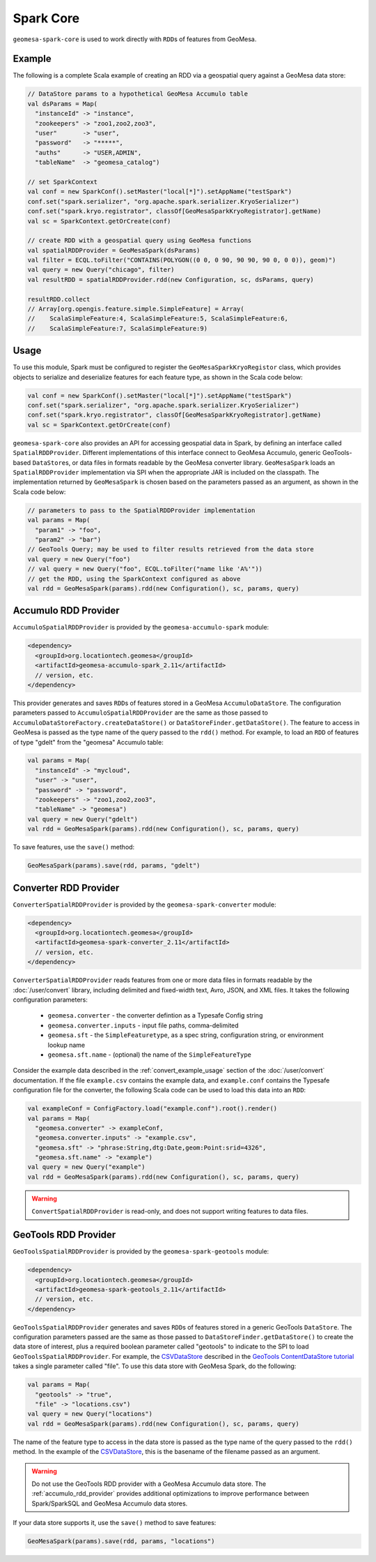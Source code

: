 Spark Core
----------

``geomesa-spark-core`` is used to work directly with ``RDD``\ s of features
from GeoMesa.

Example
^^^^^^^

The following is a complete Scala example of creating an RDD via a geospatial query
against a GeoMesa data store:

.. code-block:: scala

    // DataStore params to a hypothetical GeoMesa Accumulo table
    val dsParams = Map(
      "instanceId" -> "instance",
      "zookeepers" -> "zoo1,zoo2,zoo3",
      "user"       -> "user",
      "password"   -> "*****",
      "auths"      -> "USER,ADMIN",
      "tableName"  -> "geomesa_catalog")

    // set SparkContext
    val conf = new SparkConf().setMaster("local[*]").setAppName("testSpark")
    conf.set("spark.serializer", "org.apache.spark.serializer.KryoSerializer")
    conf.set("spark.kryo.registrator", classOf[GeoMesaSparkKryoRegistrator].getName)
    val sc = SparkContext.getOrCreate(conf)

    // create RDD with a geospatial query using GeoMesa functions
    val spatialRDDProvider = GeoMesaSpark(dsParams)
    val filter = ECQL.toFilter("CONTAINS(POLYGON((0 0, 0 90, 90 90, 90 0, 0 0)), geom)")
    val query = new Query("chicago", filter)
    val resultRDD = spatialRDDProvider.rdd(new Configuration, sc, dsParams, query)

    resultRDD.collect
    // Array[org.opengis.feature.simple.SimpleFeature] = Array(
    //    ScalaSimpleFeature:4, ScalaSimpleFeature:5, ScalaSimpleFeature:6,
    //    ScalaSimpleFeature:7, ScalaSimpleFeature:9)

Usage
^^^^^

To use this module, Spark must be configured to register the
``GeoMesaSparkKryoRegistor`` class, which provides objects to serialize and
deserialize features for each feature type, as shown in the Scala code below:

.. code-block:: scala

    val conf = new SparkConf().setMaster("local[*]").setAppName("testSpark")
    conf.set("spark.serializer", "org.apache.spark.serializer.KryoSerializer")
    conf.set("spark.kryo.registrator", classOf[GeoMesaSparkKryoRegistrator].getName)
    val sc = SparkContext.getOrCreate(conf)

``geomesa-spark-core`` also provides an API for accessing geospatial data
in Spark, by defining an interface called ``SpatialRDDProvider``. Different
implementations of this interface connect to GeoMesa Accumulo, generic
GeoTools-based ``DataStore``\ s, or data files in formats readable by the GeoMesa
converter library. ``GeoMesaSpark`` loads an ``SpatialRDDProvider``
implementation via SPI when the appropriate JAR is included on the classpath.
The implementation returned by ``GeoMesaSpark`` is chosen based on the
parameters passed as an argument, as shown in the Scala code below:

.. code-block:: scala

    // parameters to pass to the SpatialRDDProvider implementation
    val params = Map(
      "param1" -> "foo",
      "param2" -> "bar")
    // GeoTools Query; may be used to filter results retrieved from the data store
    val query = new Query("foo")
    // val query = new Query("foo", ECQL.toFilter("name like 'A%'"))
    // get the RDD, using the SparkContext configured as above
    val rdd = GeoMesaSpark(params).rdd(new Configuration(), sc, params, query)

.. _accumulo_rdd_provider:

Accumulo RDD Provider
^^^^^^^^^^^^^^^^^^^^^

``AccumuloSpatialRDDProvider`` is provided by the ``geomesa-accumulo-spark`` module:

.. code-block:: xml

    <dependency>
      <groupId>org.locationtech.geomesa</groupId>
      <artifactId>geomesa-accumulo-spark_2.11</artifactId>
      // version, etc.
    </dependency>

This provider generates and saves ``RDD``\ s of features stored in a GeoMesa
``AccumuloDataStore``. The configuration parameters passed to
``AccumuloSpatialRDDProvider`` are the same as those passed to
``AccumuloDataStoreFactory.createDataStore()`` or ``DataStoreFinder.getDataStore()``.
The feature to access in GeoMesa is passed as the type name of the query passed
to the ``rdd()`` method. For example, to load an ``RDD`` of features of type "gdelt"
from the "geomesa" Accumulo table:

.. code-block:: scala

    val params = Map(
      "instanceId" -> "mycloud",
      "user" -> "user",
      "password" -> "password",
      "zookeepers" -> "zoo1,zoo2,zoo3",
      "tableName" -> "geomesa")
    val query = new Query("gdelt")
    val rdd = GeoMesaSpark(params).rdd(new Configuration(), sc, params, query)

To save features, use the ``save()`` method:

.. code-block:: scala

    GeoMesaSpark(params).save(rdd, params, "gdelt")

.. _converter_rdd_provider:

Converter RDD Provider
^^^^^^^^^^^^^^^^^^^^^^

``ConverterSpatialRDDProvider`` is provided by the ``geomesa-spark-converter`` module:

.. code-block:: xml

    <dependency>
      <groupId>org.locationtech.geomesa</groupId>
      <artifactId>geomesa-spark-converter_2.11</artifactId>
      // version, etc.
    </dependency>

``ConverterSpatialRDDProvider`` reads features from one or more data files in formats
readable by the :doc:`/user/convert` library, including delimited and fixed-width text,
Avro, JSON, and XML files. It takes the following configuration parameters:

 * ``geomesa.converter`` - the converter defintion as a Typesafe Config string
 * ``geomesa.converter.inputs`` - input file paths, comma-delimited
 * ``geomesa.sft`` - the ``SimpleFeaturetype``, as a spec string, configuration string, or environment lookup name
 * ``geomesa.sft.name`` - (optional) the name of the ``SimpleFeatureType``

Consider the example data described in the :ref:`convert_example_usage` section of the
:doc:`/user/convert` documentation. If the file ``example.csv`` contains the
example data, and ``example.conf`` contains the Typesafe configuration file for the
converter, the following Scala code can be used to load this data into an ``RDD``:

.. code-block:: scala

    val exampleConf = ConfigFactory.load("example.conf").root().render()
    val params = Map(
      "geomesa.converter" -> exampleConf,
      "geomesa.converter.inputs" -> "example.csv",
      "geomesa.sft" -> "phrase:String,dtg:Date,geom:Point:srid=4326",
      "geomesa.sft.name" -> "example")
    val query = new Query("example")
    val rdd = GeoMesaSpark(params).rdd(new Configuration(), sc, params, query)

.. warning::

    ``ConvertSpatialRDDProvider`` is read-only, and does not support writing features
    to data files.

.. _geotools_rdd_provider:

GeoTools RDD Provider
^^^^^^^^^^^^^^^^^^^^^

``GeoToolsSpatialRDDProvider`` is provided by the ``geomesa-spark-geotools`` module:

.. code-block:: xml

    <dependency>
      <groupId>org.locationtech.geomesa</groupId>
      <artifactId>geomesa-spark-geotools_2.11</artifactId>
      // version, etc.
    </dependency>

``GeoToolsSpatialRDDProvider`` generates and saves ``RDD``\ s of features stored in
a generic GeoTools ``DataStore``. The configuration parameters passed are the same as
those passed to ``DataStoreFinder.getDataStore()`` to create the data store of interest,
plus a required boolean parameter called "geotools" to indicate to the SPI to load
``GeoToolsSpatialRDDProvider``. For example, the `CSVDataStore`_ described in the
`GeoTools ContentDataStore tutorial`_ takes a single parameter called "file". To use
this data store with GeoMesa Spark, do the following:

.. code-block:: scala

    val params = Map(
      "geotools" -> "true",
      "file" -> "locations.csv")
    val query = new Query("locations")
    val rdd = GeoMesaSpark(params).rdd(new Configuration(), sc, params, query)

.. _GeoTools ContentDataStore tutorial: http://docs.geotools.org/latest/userguide/tutorial/datastore/index.html

.. _CSVDataStore: http://docs.geotools.org/latest/userguide/tutorial/datastore/read.html

The name of the feature type to access in the data store is passed as the type name of the
query passed to the ``rdd()`` method. In the example of the `CSVDataStore`_, this is the
basename of the filename passed as an argument.

.. warning::

    Do not use the GeoTools RDD provider with a GeoMesa Accumulo data store. The
    :ref:`accumulo_rdd_provider` provides additional optimizations to improve performance
    between Spark/SparkSQL and GeoMesa Accumulo data stores.

If your data store supports it, use the ``save()`` method to save features:

.. code-block:: scala

    GeoMesaSpark(params).save(rdd, params, "locations")
